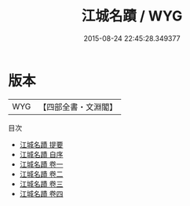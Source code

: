 #+TITLE: 江城名蹟 / WYG
#+DATE: 2015-08-24 22:45:28.349377
* 版本
 |       WYG|【四部全書・文淵閣】|
目次
 - [[file:KR2k0099_000.txt::000-1a][江城名蹟 提要]]
 - [[file:KR2k0099_000.txt::000-3a][江城名蹟 自序]]
 - [[file:KR2k0099_001.txt::001-1a][江城名蹟 卷一]]
 - [[file:KR2k0099_002.txt::002-1a][江城名蹟 卷二]]
 - [[file:KR2k0099_003.txt::003-1a][江城名蹟 卷三]]
 - [[file:KR2k0099_004.txt::004-1a][江城名蹟 卷四]]
